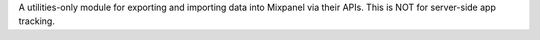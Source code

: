 A utilities-only module for exporting and importing data into Mixpanel via their APIs. This is NOT for server-side app tracking.


